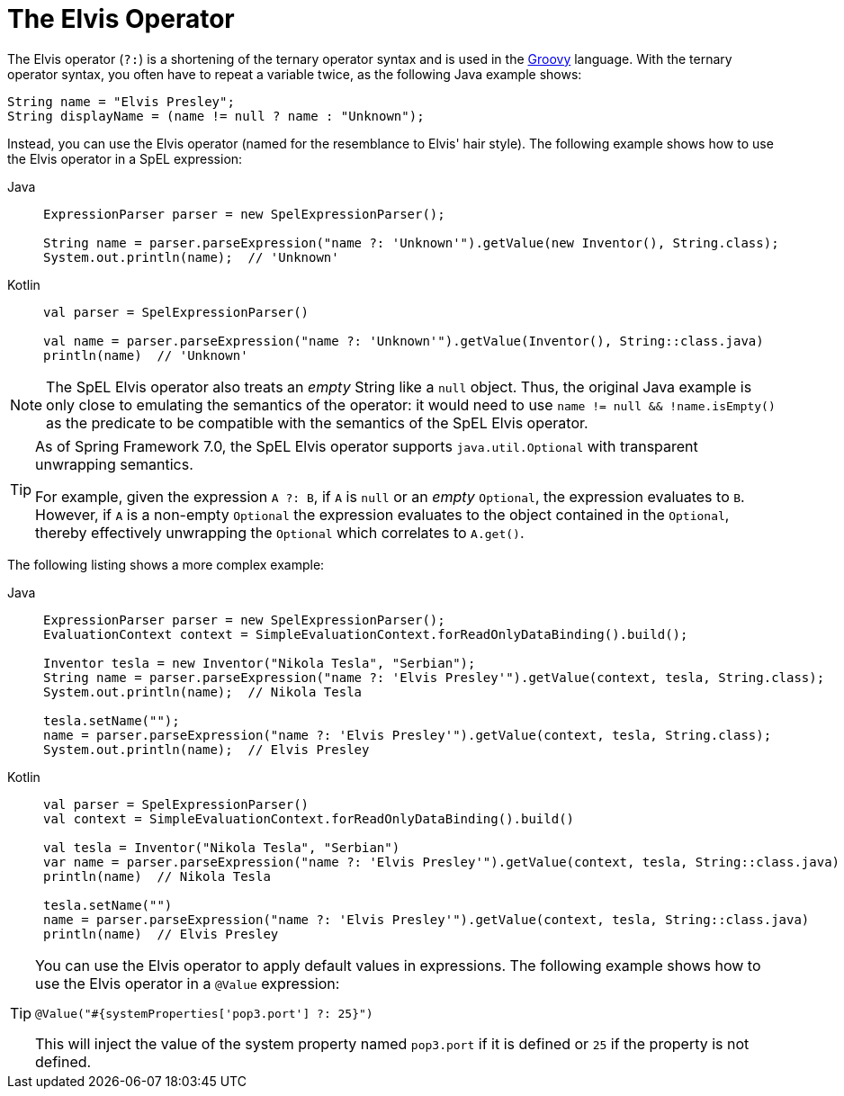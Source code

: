 [[expressions-operator-elvis]]
= The Elvis Operator

The Elvis operator (`?:`) is a shortening of the ternary operator syntax and is used in
the https://www.groovy-lang.org/operators.html#_elvis_operator[Groovy] language. With the
ternary operator syntax, you often have to repeat a variable twice, as the following Java
example shows:

[source,java,indent=0,subs="verbatim,quotes"]
----
	String name = "Elvis Presley";
	String displayName = (name != null ? name : "Unknown");
----

Instead, you can use the Elvis operator (named for the resemblance to Elvis' hair style).
The following example shows how to use the Elvis operator in a SpEL expression:

[tabs]
======
Java::
+
[source,java,indent=0,subs="verbatim,quotes"]
----
	ExpressionParser parser = new SpelExpressionParser();

	String name = parser.parseExpression("name ?: 'Unknown'").getValue(new Inventor(), String.class);
	System.out.println(name);  // 'Unknown'
----

Kotlin::
+
[source,kotlin,indent=0,subs="verbatim,quotes"]
----
	val parser = SpelExpressionParser()

	val name = parser.parseExpression("name ?: 'Unknown'").getValue(Inventor(), String::class.java)
	println(name)  // 'Unknown'
----
======

[NOTE]
====
The SpEL Elvis operator also treats an _empty_ String like a `null` object. Thus, the
original Java example is only close to emulating the semantics of the operator: it would
need to use `name != null && !name.isEmpty()` as the predicate to be compatible with the
semantics of the SpEL Elvis operator.
====

[TIP]
====
As of Spring Framework 7.0, the SpEL Elvis operator supports `java.util.Optional` with
transparent unwrapping semantics.

For example, given the expression `A ?: B`, if `A` is `null` or an _empty_ `Optional`,
the expression evaluates to `B`. However, if `A` is a non-empty `Optional` the expression
evaluates to the object contained in the `Optional`, thereby effectively unwrapping the
`Optional` which correlates to `A.get()`.
====

The following listing shows a more complex example:

[tabs]
======
Java::
+
[source,java,indent=0,subs="verbatim,quotes"]
----
	ExpressionParser parser = new SpelExpressionParser();
	EvaluationContext context = SimpleEvaluationContext.forReadOnlyDataBinding().build();

	Inventor tesla = new Inventor("Nikola Tesla", "Serbian");
	String name = parser.parseExpression("name ?: 'Elvis Presley'").getValue(context, tesla, String.class);
	System.out.println(name);  // Nikola Tesla

	tesla.setName("");
	name = parser.parseExpression("name ?: 'Elvis Presley'").getValue(context, tesla, String.class);
	System.out.println(name);  // Elvis Presley
----

Kotlin::
+
[source,kotlin,indent=0,subs="verbatim,quotes"]
----
	val parser = SpelExpressionParser()
	val context = SimpleEvaluationContext.forReadOnlyDataBinding().build()

	val tesla = Inventor("Nikola Tesla", "Serbian")
	var name = parser.parseExpression("name ?: 'Elvis Presley'").getValue(context, tesla, String::class.java)
	println(name)  // Nikola Tesla

	tesla.setName("")
	name = parser.parseExpression("name ?: 'Elvis Presley'").getValue(context, tesla, String::class.java)
	println(name)  // Elvis Presley
----
======

[TIP]
=====
You can use the Elvis operator to apply default values in expressions. The following
example shows how to use the Elvis operator in a `@Value` expression:

[source,java,indent=0,subs="verbatim,quotes"]
----
	@Value("#{systemProperties['pop3.port'] ?: 25}")
----

This will inject the value of the system property named `pop3.port` if it is defined or
`25` if the property is not defined.
=====
